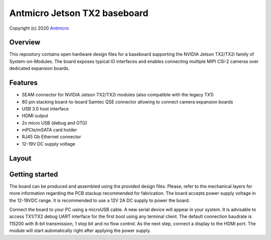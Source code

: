 =============================
Antmicro Jetson TX2 baseboard
=============================

Copyright (c) 2020 `Antmicro <https://www.antmicro.com>`_

.. image:: Images/tx.png

Overview
========

This repository contains open hardware design files for a baseboard supporting the NVIDIA Jetson TX2/TX2i family of System-on-Modules.
The board exposes typical IO interfaces and enables connecting multiple MIPI CSI-2 cameras over dedicated expansion boards.

Features
========

* SEAM connector for NVIDIA Jetson TX2/TX2i modules (also compatible with the legacy TX1)
* 80 pin stacking board-to-board Samtec QSE connector allowing to connect camera expansion boards
* USB 3.0 host interface
* HDMI output
* 2x micro USB (debug and OTG)
* mPCIe/mSATA card holder
* RJ45 Gb Ethernet connector
* 12-19V DC supply voltage

Layout
======

.. image:: Images/tx-top.png

.. image:: Images/tx-bottom.png

Getting started
===============

The board can be produced and assembled using the provided design files.
Please, refer to the mechanical layers for more information regarding the PCB stackup recommended for fabrication.
The board accepts power supply voltage in the 12-19VDC range.
It is recommended to use a 12V 2A DC supply to power the board.

Connect the board to your PC using a microUSB cable.
A new serial device will appear in your system.
It is advisable to access TX1/TX2 debug UART interface for the first boot using any terminal client.
The default connection baudrate is 115200 with 8-bit transmission, 1 stop bit and no flow control.
As the next step, connect a display to the HDMI port.
The module will start automatically right after applying the power supply.

